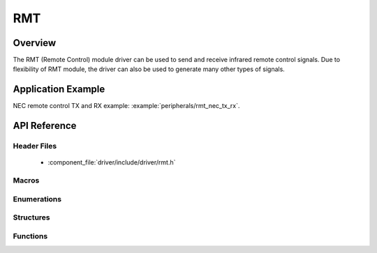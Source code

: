 RMT
========

Overview
--------

The RMT (Remote Control) module driver can be used to send and receive infrared remote control signals. Due to flexibility of RMT module, the driver can also be used to generate many other types of signals.

Application Example
-------------------

NEC remote control TX and RX example: :example:`peripherals/rmt_nec_tx_rx`.

API Reference
-------------

Header Files
^^^^^^^^^^^^

  * :component_file:`driver/include/driver/rmt.h`

Macros
^^^^^^

.. doxygendefine:: RMT_MEM_BLOCK_BYTE_NUM
.. doxygendefine:: RMT_MEM_ITEM_NUM

Enumerations
^^^^^^^^^^^^

.. doxygenenum:: rmt_channel_t
.. doxygenenum:: rmt_mem_owner_t
.. doxygenenum:: rmt_source_clk_t
.. doxygenenum:: rmt_data_mode_t
.. doxygenenum:: rmt_mode_t
.. doxygenenum:: rmt_idle_level_t
.. doxygenenum:: rmt_carrier_level_t

Structures
^^^^^^^^^^

.. doxygenstruct:: rmt_tx_config_t
    :members:

.. doxygenstruct:: rmt_rx_config_t
    :members:

.. doxygenstruct:: rmt_config_t
    :members:


Functions
^^^^^^^^^

.. doxygenfunction:: rmt_set_clk_div
.. doxygenfunction:: rmt_get_clk_div
.. doxygenfunction:: rmt_set_rx_idle_thresh
.. doxygenfunction:: rmt_get_rx_idle_thresh
.. doxygenfunction:: rmt_set_mem_block_num
.. doxygenfunction:: rmt_get_mem_block_num
.. doxygenfunction:: rmt_set_tx_carrier
.. doxygenfunction:: rmt_set_mem_pd
.. doxygenfunction:: rmt_get_mem_pd
.. doxygenfunction:: rmt_tx_start
.. doxygenfunction:: rmt_tx_stop
.. doxygenfunction:: rmt_rx_start
.. doxygenfunction:: rmt_rx_stop
.. doxygenfunction:: rmt_memory_rw_rst
.. doxygenfunction:: rmt_set_memory_owner
.. doxygenfunction:: rmt_get_memory_owner
.. doxygenfunction:: rmt_set_tx_loop_mode
.. doxygenfunction:: rmt_get_tx_loop_mode
.. doxygenfunction:: rmt_set_rx_filter
.. doxygenfunction:: rmt_set_source_clk
.. doxygenfunction:: rmt_get_source_clk
.. doxygenfunction:: rmt_set_idle_level
.. doxygenfunction:: rmt_get_status
.. doxygenfunction:: rmt_set_intr_enable_mask
.. doxygenfunction:: rmt_clr_intr_enable_mask
.. doxygenfunction:: rmt_set_rx_intr_en
.. doxygenfunction:: rmt_set_err_intr_en
.. doxygenfunction:: rmt_set_tx_intr_en
.. doxygenfunction:: rmt_set_evt_intr_en
.. doxygenfunction:: rmt_set_pin
.. doxygenfunction:: rmt_config
.. doxygenfunction:: rmt_isr_register
.. doxygenfunction:: rmt_fill_tx_items
.. doxygenfunction:: rmt_driver_install
.. doxygenfunction:: rmt_driver_uninstall
.. doxygenfunction:: rmt_write_items
.. doxygenfunction:: rmt_wait_tx_done
.. doxygenfunction:: rmt_get_ringbuf_handler

